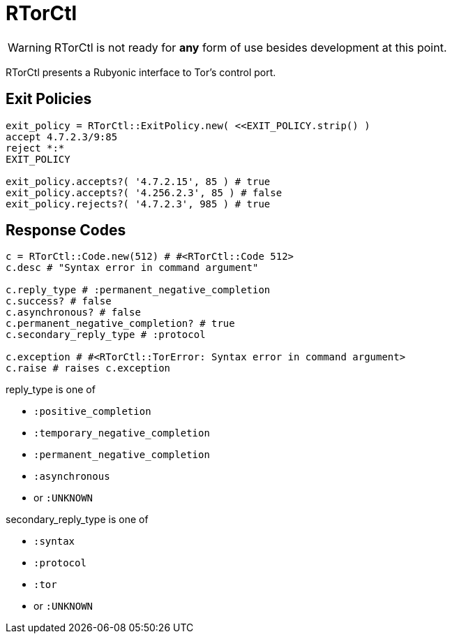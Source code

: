 RTorCtl
=======

WARNING: RTorCtl is not ready for *any* form of use besides development at this
point.

RTorCtl presents a Rubyonic interface to Tor's control port.

Exit Policies
-------------

--------------------------------------------------------------
exit_policy = RTorCtl::ExitPolicy.new( <<EXIT_POLICY.strip() )
accept 4.7.2.3/9:85
reject *:*
EXIT_POLICY

exit_policy.accepts?( '4.7.2.15', 85 ) # true
exit_policy.accepts?( '4.256.2.3', 85 ) # false
exit_policy.rejects?( '4.7.2.3', 985 ) # true
--------------------------------------------------------------

Response Codes
--------------

--------------------------------------------------------------------
c = RTorCtl::Code.new(512) # #<RTorCtl::Code 512>
c.desc # "Syntax error in command argument"

c.reply_type # :permanent_negative_completion
c.success? # false
c.asynchronous? # false
c.permanent_negative_completion? # true
c.secondary_reply_type # :protocol

c.exception # #<RTorCtl::TorError: Syntax error in command argument>
c.raise # raises c.exception
--------------------------------------------------------------------

reply_type is one of

- `:positive_completion`
- `:temporary_negative_completion`
- `:permanent_negative_completion`
- `:asynchronous`
- or `:UNKNOWN`

secondary_reply_type is one of

- `:syntax`
- `:protocol`
- `:tor`
- or `:UNKNOWN`
